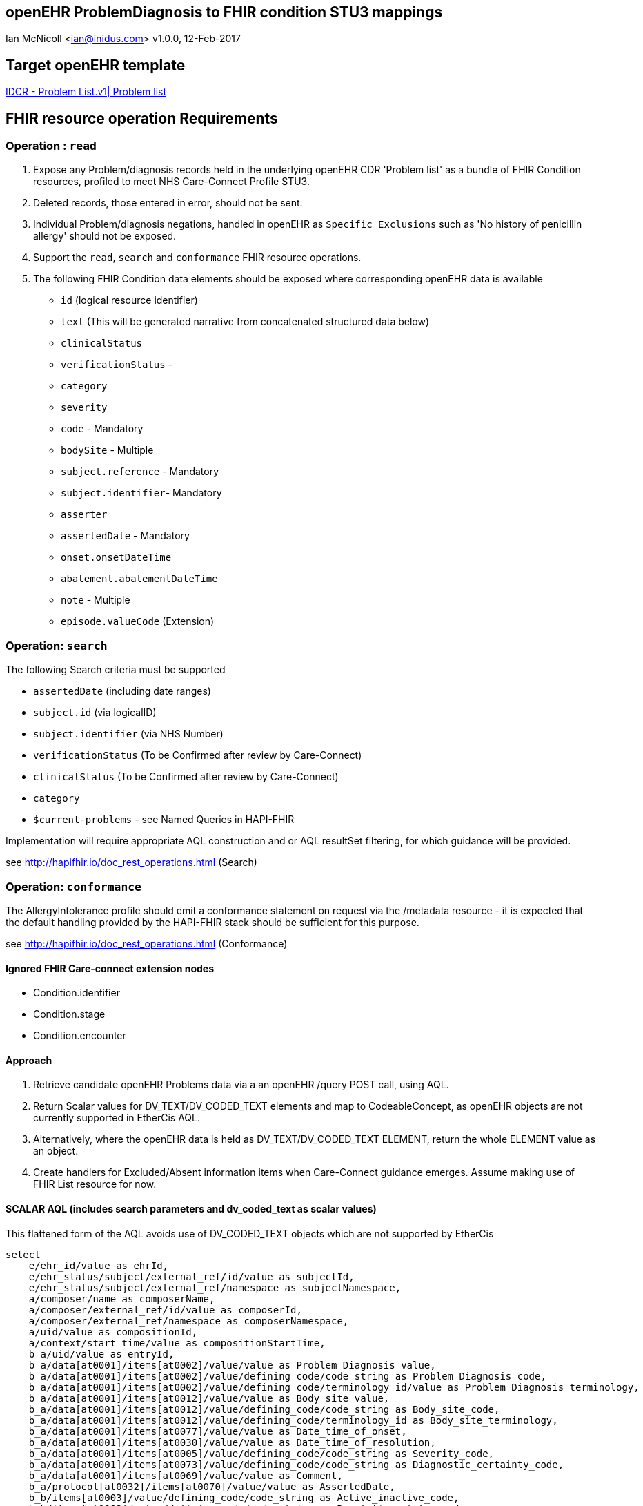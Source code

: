 == openEHR ProblemDiagnosis to FHIR condition STU3 mappings
Ian McNicoll <ian@inidus.com>
v1.0.0, 12-Feb-2017

ifdef::env-github[]
:tip-caption: :bulb:
:note-caption: :information_source:
:important-caption: :heavy_exclamation_mark:
:caution-caption: :fire:
:warning-caption: :warning:
endif::[]

== Target openEHR template

http://ckm.apperta.org/ckm/#showTemplate_1051.57.134[IDCR -  Problem List.v1| Problem list]

== FHIR resource operation Requirements

=== Operation : `read`

1. Expose any Problem/diagnosis records held in the underlying openEHR CDR 'Problem list' as a bundle of FHIR Condition resources, profiled to meet NHS Care-Connect Profile STU3.
2. Deleted records, those entered in error, should not be sent.
3. Individual Problem/diagnosis negations, handled in openEHR as `Specific Exclusions` such as 'No history of penicillin allergy' should not be exposed.
4. Support the `read`, `search` and `conformance` FHIR resource operations.
5. The following FHIR Condition data elements should be exposed where corresponding openEHR data is available

- `id` (logical resource identifier)
- `text` (This will be generated narrative from concatenated structured data below)

- `clinicalStatus`
- `verificationStatus`
-
- `category`
- `severity`

- `code` - Mandatory
- `bodySite` - Multiple

- `subject.reference` - Mandatory
- `subject.identifier`- Mandatory

- `asserter`
- `assertedDate` - Mandatory

- `onset.onsetDateTime`
- `abatement.abatementDateTime`

- `note` - Multiple

- `episode.valueCode` (Extension)


===  Operation: `search`

The following Search criteria must be supported

- `assertedDate` (including date ranges)
- `subject.id` (via logicalID)
- `subject.identifier` (via NHS Number)
- `verificationStatus` (To be Confirmed after review by Care-Connect)
- `clinicalStatus` (To be Confirmed after review by Care-Connect)
- `category`
- `$current-problems` - see Named Queries in HAPI-FHIR

Implementation will require appropriate AQL construction and or AQL resultSet filtering, for which guidance will be provided.

see http://hapifhir.io/doc_rest_operations.html (Search)

=== Operation: `conformance`

The AllergyIntolerance profile should emit a conformance statement on request via the
/metadata resource - it is expected that the default handling provided by the HAPI-FHIR stack should be sufficient for this purpose.

see http://hapifhir.io/doc_rest_operations.html (Conformance)

==== Ignored FHIR Care-connect extension nodes

- Condition.identifier
- Condition.stage
- Condition.encounter

==== Approach

1. Retrieve candidate openEHR Problems data via a an openEHR /query POST call, using AQL.
2. Return Scalar values for DV_TEXT/DV_CODED_TEXT elements and map to CodeableConcept, as openEHR objects are not currently supported in EtherCis AQL.
2. Alternatively, where the openEHR data is held as DV_TEXT/DV_CODED_TEXT ELEMENT, return the whole ELEMENT value as an object.
4. Create handlers for Excluded/Absent information items when Care-Connect guidance emerges. Assume making use of FHIR List resource for now.


==== SCALAR AQL (includes search parameters and dv_coded_text as scalar values)

This flattened form of the AQL avoids use of DV_CODED_TEXT objects which are not supported by EtherCis

[source, sql]
----
select
    e/ehr_id/value as ehrId,
    e/ehr_status/subject/external_ref/id/value as subjectId,
    e/ehr_status/subject/external_ref/namespace as subjectNamespace,
    a/composer/name as composerName,
    a/composer/external_ref/id/value as composerId,
    a/composer/external_ref/namespace as composerNamespace,
    a/uid/value as compositionId,
    a/context/start_time/value as compositionStartTime,
    b_a/uid/value as entryId,
    b_a/data[at0001]/items[at0002]/value/value as Problem_Diagnosis_value,
    b_a/data[at0001]/items[at0002]/value/defining_code/code_string as Problem_Diagnosis_code,
    b_a/data[at0001]/items[at0002]/value/defining_code/terminology_id/value as Problem_Diagnosis_terminology,
    b_a/data[at0001]/items[at0012]/value/value as Body_site_value,
    b_a/data[at0001]/items[at0012]/value/defining_code/code_string as Body_site_code,
    b_a/data[at0001]/items[at0012]/value/defining_code/terminology_id as Body_site_terminology,
    b_a/data[at0001]/items[at0077]/value/value as Date_time_of_onset,
    b_a/data[at0001]/items[at0030]/value/value as Date_time_of_resolution,
    b_a/data[at0001]/items[at0005]/value/defining_code/code_string as Severity_code,
    b_a/data[at0001]/items[at0073]/value/defining_code/code_string as Diagnostic_certainty_code,
    b_a/data[at0001]/items[at0069]/value/value as Comment,
    b_a/protocol[at0032]/items[at0070]/value/value as AssertedDate,
    b_b/items[at0003]/value/defining_code/code_string as Active_inactive_code,
    b_b/items[at0083]/value/defining_code/code_string as Resolution_status_code,
    b_b/items[at0001]/value/defining_code/code_string as Episodicity_code,
    b_b/items[at0071]/value/value as First_occurrence
from EHR e
contains COMPOSITION a[openEHR-EHR-COMPOSITION.problem_list.v1]
contains (
    EVALUATION b_a[openEHR-EHR-EVALUATION.problem_diagnosis.v1] or
    CLUSTER b_b[openEHR-EHR-CLUSTER.problem_status.v0])
where a/name/value='Problem list'

-- Optional parameters, depending on FHIR search criteria
and e/ehr_id/value = '{{fhir.patient.id_param}}'
and e/ehr_status/subject/external_ref/id/value = '{{fhir.patient.identifier.value.param}}'
and e/ehr_status/subject/external_ref/namespace =  '{{fhir.patient.identifier.system.param}}'
and b_a/protocol[at0032]/items[at0070]/value/value >= '{{fhir_asserted_date_param_min}}'
and b_a/protocol[at0032]/items[at0070]/value/value <= '{{fhir_asserted_date_param_max}}'

----

=== Node mappings

==== FHIR node:: `condition.id`

FHIR Description::
The logical id of the resource, as used in the URL for the resource. Once assigned, this value never changes.

openEHR AQL node::
if `entryId` is not null
  `compositionId`+ '_' + `entryId`
else
  `compositionId`

Valueset mappings:: None

NOTE: The FHIR id is constructed by a concatenation of the openEHR `compositionId` and `entryId` as above.
If `entryID` is null, simply send the `compositionID`. `entryID` is currently not supported by Ethercis.

==== FHIR node:: `condition.clinicalStatus`

FHIR Description::
The clinical status of the condition.
Valueset: active | recurrence | inactive | remission | resolved

openEHR AQL node::
- `Active_Inactive_code` => `condition.clinicalStatus`
- `Resolution_status_code` => `condition.clinicalStatus`
NOTE: openEHR splits active/inactive status from resolution status, whereas FHIR combines the two concepts.


Datatype Mapping style::
DV_CODED_TEXT => Code

Valueset Mappings::
WARNING: Further discussion required in 5N-CDR and Care-Connect group before accurate mappings can be defined.
There is a conflict here between GP-style longitudinal problems, where e.g a problem can be both `active` and `resolved`.

FHIR Valueset:: active | recurrence | inactive | remission | resolved

`local::at0026::Active` => `active`
`local::at0027::Inactive` => `inactive`
`local::at0084::Resolved` => `resolved`
`local::at0085::Resolving` => `active` No direct match - Add to Notes
`local::at0086::Not resolving` => `active` No direct match - Add to Notes
`local::at0087::Indeterminate` => **Null**


==== FHIR node:: `condition.episodicity` (CC-extension)

openEHR AQL node::
- `Episodicity_code` => `condition.episodicity.episode.valuecode`
- `First_occurence` => `condition.episodicity.episode.valuecode`
NOTE: openEHR splits out First occurrence as separate boolean attribute.

Datatype Mapping style::
DV_CODED_TEXT => Code

Valueset Mappings::
WARNING: Further discussion required in 5N-CDR and Care-Connect group before accurate mappings can be defined.

if (`Episodicity_code` == `at0034`)
{
 if (`First_occurence` == `true`)
  `condition.episodicity` = `First`
 else
  `condition.episodicity` = `New`
}

`local::at0035::Ongoing episode` => `Review`
`local::at0070::Indeterminate` => **null**


==== FHIR node:: `condition.verificationStatus`

openEHR AQL node::
- `DiagnosticCertaintyCode` => `condition.verificationStatus`

Datatype Mapping style::

DV_CODED_TEXT => Code

Valueset mappings::

`local::at0074::Suspected` | `local::at0075::Probable` => `provisional`
`local::at0076::Confirmed` => `confirmed`

==== FHIR node:: `condition.severity`

openEHR AQL node::
- `Severity_code` => `condition.verificationStatus`

Datatype Mapping style::
DV_CODED_TEXT => Code

Valueset mappings::
`local::at0047::Mild` => `http://snomed.info/sct|255604002|Mild`
`local::at0048::Moderate` => `http://snomed.info/sct|6736007|Moderate`
`local::at0049::Severe` => `http://snomed.info/sct|24484000|Severe`


==== FHIR node:: `condition.category`

openEHR AQL node::
- "problem-item-list" => `condition.category`

Datatype Mapping::

DV_CODED_TEXT => Code

NOTE: The source of conditions from openEHR are currently always 'problems so `condition.category`
should always be set to "problem-item-list".


==== FHIR node: `condition.code`

openEHR AQL node::

- `Problem_Diagnosis` => `condition.code`

Datatype mapping::

DV_TEXT => CodeableConcept

Valueset mappings::

See dfText.jar for code example

- `SNOMED-CT` => `http://snomed.info/sct`
- `LOINC` => `http://loinc.org`


==== FHIR name: `condition.subject`

FHIR Description::
Who has the  condition.

openEHR AQL node::

`ehrId` => `condition.subject.reference`
`subjectId` => `condition.subject.identifier.value`
`subjectNamespace` => `condition.subject.identifier.system`

Valueset mappings::

. For `subjectNamespace` => `condition.subject.identifier.system`
.. `uk.nhs.nhs_number` => `https://fhir.nhs.uk/Id/nhs-number`

NOTE: We are using the patient's openEHR `ehrId` as the `id` of the FHIR `subject` resource, and using the patient's NHS Number, carried in the openEHR 'ehr' object as `subjectId` as the patient identifier.
If the subjectNamespace is not `uk.nhs.nhs_number`, it should not be mapped to `https://fhir.nhs.uk/Id/nhs-number` but simply passed through unchanged.

==== FHIR node: `condition.assertedDate`

FHIR Description::  - Date record was believed accurate.

openEHR AQL node::

`Last_updated` => `condition.assertedDate`

Datatype mapping::

DV_DATE_TIME => dateTime

Valueset mappings:: None

==== FHIR node: `condition.note`

FHIR Description::  - Additional text not captured in other fields.

openEHR AQL node::

`Comment` => `condition.note.text`

Datatype mapping::

DV_TEXT => Annotation.

Valueset mappings:: None


=== `condition.asserter.identifier.value`

FHIR Description::  - The identifier of the person asserting the allergy.

openEHR AQL node::

`composerIdentifier` => `condition.asserter.identifier.value`
`composerNamespace` => `condition.asserter.identifier.system`

Datatype mapping::

DV_TEXT => Identifier

Valueset mappings:: None

==== Alternative OBJECT AQL (includes search parameters and dv_coded_text objects)

This flattened form of the AQL uses DV_CODED_TEXT objects which are currently not supported by EtherCis.

[source, sql]
----
select
    e/ehr_id/value as ehrId,
    e/ehr_status/subject/external_ref/id/value as subjectId,
    e/ehr_status/subject/external_ref/namespace as subjectNamespace,
    a/composer/name as composerName,
    a/composer/external_ref/id/value as composerId,
    a/composer/external_ref/namespace as composerNamespace,
    a/uid/value as compositionId,
    a/context/start_time/value as compositionStartTime,
    b_a/uid/value as entryId,
    b_a/data[at0001]/items[at0002]/value as Problem_Diagnosis,
    b_a/data[at0001]/items[at0012]/value as Body_site,
    b_a/data[at0001]/items[at0077]/value/value as Date_time_of_onset,
    b_a/data[at0001]/items[at0005]/value/defining_code/code_string as Severity_code,
    b_a/data[at0001]/items[at0030]/value/value as Date_time_of_resolution,
    b_a/data[at0001]/items[at0073]/value//defining_code/code_string as Diagnostic_certainty_code,
    b_a/data[at0001]/items[at0069]/value/value as Comment,
    b_a/protocol[at0032]/items[at0070]/value/value as Date_last_updated,
    b_b/items[at0003]/value/defining_code/code_string as Active_Inactive_code,
    b_b/items[at0083]/value/defining_code/code_string as Resolution_status_code,
    b_b/items[at0001]/value//defining_code/code_string as Episodicity_code,
    b_b/items[at0071]/value/value as First_occurrence
from EHR e
contains COMPOSITION a[openEHR-EHR-COMPOSITION.problem_list.v1]
contains (
    EVALUATION b_a[openEHR-EHR-EVALUATION.problem_diagnosis.v1] or
    CLUSTER b_b[openEHR-EHR-CLUSTER.problem_status.v0])
where a/name/value='Problem list'

-- Optional parameters, depending on FHIR search criteria
and e/ehr_id/value = '{{fhir.patient.id_param}}'
and e/ehr_status/subject/external_ref/id/value = '{{fhir.patient.identifier.value.param}}'
and e/ehr_status/subject/external_ref/namespace =  '{{fhir.patient.identifier.system.param}}'
and b_a/protocol[at0032]/items[at0070]/value/value >= '{{fhir_asserted_date_param_min}}'
and b_a/protocol[at0032]/items[at0070]/value/value <= '{{fhir_asserted_date_param_max}}'

----

=== FHIR Narrative block

This is optional in Care-Connect but is good practice.

NOTE:: TBD
